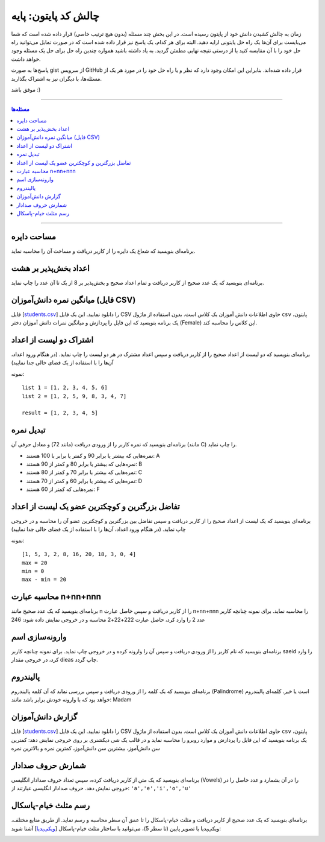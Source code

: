 .. role:: emoji-size

.. meta::
   :description: پایتون به پارسی - کتاب آنلاین و آزاد آموزش زبان برنامه‌نویسی پایتون - چالش کد پایتون، پایه
   :keywords: پایتون, آموزش, آموزش برنامه نویسی, آموزش پایتون, برنامه نویسی, کتاب آموزش, آموزش فارسی, کتاب آزاد 


.. _code-challenges-basic: 

چالش کد پایتون: پایه
==========================

زمان به چالش کشیدن دانش خود از پایتون رسیده است. در این بخش چند مسئله (بدون هیچ ترتیب خاصی) قرار داده شده است که شما می‌بایست برای آن‌ها یک راه حل پایتونی ارایه دهید. البته برای هر کدام، یک پاسخ نیز قرار داده شده است که در صورت تمایل می‌توانید راه حل خود را با آن مقایسه کنید یا از درستی نتیجه نهایی مطمئن گردید. به یاد داشته باشید همواره چندین راه حل برای حل یک مسئله وجود خواهد داشت.

پاسخ‌ها به صورت gist از سرویس GitHub قرار داده شده‌اند. بنابراین این امکان وجود دارد که نظر و یا راه حل خود را در مورد هر یک از مسئله‌ها، با دیگران نیز به اشتراک بگذارید.

موفق باشد :)


----

.. contents:: مسئله‌ها
    :depth: 2

----


.. _area-of-the-circle: 

مساحت دایره
------------------------------------

برنامه‌ای بنویسید که شعاع یک دایره را از کاربر دریافت و مساحت آن را محاسبه نماید.

.. raw:: html

    <div class="gist-container">
        <script src="https://gist.github.com/saeiddrv/dae7126a0bc86f8e4d58e1135e3eba79.js"></script>
    </div>



.. _divisible-by-8: 

اعداد بخش‌پذیر بر هشت
------------------------------------

برنامه‌ای بنویسید که یک عدد صحیح از کاربر دریافت و تمام اعداد صحیح و بخش‌پذیر بر 8 از یک تا آن عدد را چاپ نماید.


.. raw:: html

    <div class="gist-container">
        <script src="https://gist.github.com/saeiddrv/e6bc5fbc1724a0b5828bc6ab1cda3a25.js"></script>
    </div>


.. _female-student-avg: 

میانگین نمره دانش‌آموزان (فایل CSV)
------------------------------------

فایل [`students.csv </_static/practice/students.csv>`__]  را دانلود نمایید. این یک فایل CSV حاوی اطلاعات دانش آموزان یک کلاس است. بدون استفاده از ماژول ``csv`` پایتون، یک برنامه بنویسید که این فایل را پردازش و میانگین نمرات دانش آموزان دختر (Female) این کلاس را محاسبه کند.

.. raw:: html

    <div class="gist-container">
        <script src="https://gist.github.com/saeiddrv/e64a15b66b8b92f4aa27e451fa52aa1b.js"></script>
    </div>


.. _find-common-numbers:

اشتراک دو لیست از اعداد
------------------------------------

برنامه‌ای بنویسید که دو لیست از اعداد صحیح را از کاربر دریافت و سپس اعداد مشترک در هر دو لیست را چاپ نماید. (در هنگام ورود اعداد، آن‌ها را با استفاده از یک فضای خالی جدا نمایید)


نمونه::

    list 1 = [1, 2, 3, 4, 5, 6]
    list 2 = [1, 2, 5, 9, 8, 3, 4, 7]
    
    result = [1, 2, 3, 4, 5]

.. raw:: html

    <div class="gist-container">
        <script src="https://gist.github.com/saeiddrv/a2f022d255fa11bee90ff4997c4ffc9d.js"></script>
    </div>


.. _grade-converter:

تبدیل نمره
------------------------------------

برنامه‌ای بنویسید که نمره کاربر را از ورودی دریافت (مانند 72) و معادل حرفی آن (مانند C) را چاپ نماید.

* نمره‌هایی که بیشتر یا برابر 90 و کمتر یا برابر با 100 هستند: A
* نمره‌هایی که بیشتر یا برابر 80 و کمتر از 90 هستند: B
* نمره‌هایی که بیشتر یا برابر 70 و کمتر از 80 هستند: C
* نمره‌هایی که بیشتر یا برابر 60 و کمتر از 70 هستند: D
* نمره‌هایی که کمتر از 60 هستند: F


.. raw:: html

    <div class="gist-container">
        <script src="https://gist.github.com/saeiddrv/f7f473292a55fb60144c610f5e06cf53.js"></script>
    </div>


.. _max-min-diff:

تفاضل بزرگترین و کوچکترین عضو یک لیست از اعداد
----------------------------------------------------

برنامه‌ای بنویسید که یک لیست از اعداد صحیح را از کاربر دریافت و سپس تفاضل بین بزرگترین و کوچکترین عضو آن را محاسبه و در خروجی چاپ نماید. (در هنگام ورود اعداد، آن‌ها را با استفاده از یک فضای خالی جدا نمایید)

نمونه::

    [1, 5, 3, 2, 8, 16, 20, 18, 3, 0, 4]
    max = 20
    min = 0
    max - min = 20

.. raw:: html

    <div class="gist-container">
        <script src="https://gist.github.com/saeiddrv/2dc69d2172afbee354312568756beff1.js"></script>
    </div>


.. _n-plus-nn-plus-nnn:

محاسبه عبارت n+nn+nnn
----------------------------------------------------

برنامه‌ای بنویسید که یک عدد صحیح مانند n را از کاربر دریافت و سپس حاصل عبارت n+nn+nnn را محاسبه نماید. برای نمونه چنانچه کاربر عدد 2 را وارد کرد، حاصل عبارت 222+22+2 محاسبه و در خروجی نمایش داده شود: 246

.. raw:: html

    <div class="gist-container">
        <script src="https://gist.github.com/saeiddrv/37af43f0ce2b3a72b72a6f53594004e0.js"></script>
    </div>


.. _name-in-reverse-order:

وارونه‌سازی اسم
----------------------------------------------------

برنامه‌ای بنویسید که نام کاربر را از ورودی دریافت و سپس آن را وارونه کرده و در خروجی چاپ نماید. برای نمونه چنانچه کاربر saeid را وارد کرد، در خروجی مقدار dieas چاپ گردد.

.. raw:: html

    <div class="gist-container">
        <script src="https://gist.github.com/saeiddrv/345507e78ca020262609b394d89e8f81.js"></script>
    </div>


.. _palindrome-checker:

پالیندروم 
----------------------------------------------------

برنامه‌ای بنویسید که یک کلمه را از ورودی دریافت و سپس بررسی نماید که آن کلمه پالیندروم  (Palindrome) است یا خیر. کلمه‌ای پالیندروم  خواهد بود که با وارونه خودش برابر باشد مانند: Madam

.. raw:: html

    <div class="gist-container">
        <script src="https://gist.github.com/saeiddrv/3984d5731d1ed62251befba1746dba57.js"></script>
    </div>


.. _student-analysis:

گزارش دانش‌آموزان 
----------------------------------------------------

فایل [`students.csv </_static/practice/students.csv>`__]  را دانلود نمایید. این یک فایل CSV حاوی اطلاعات دانش آموزان یک کلاس است. بدون استفاده از ماژول ``csv`` پایتون، یک برنامه بنویسید که این فایل را پردازش و موارد روبرو را محاسبه نماید و در قالب یک شی دیکشنری بر روی خروجی نمایش دهد: کمترین سن دانش‌آموز، بیشترین سن دانش‌آموز، کمترین نمره و بالاترین نمره 

.. raw:: html

    <div class="gist-container">
        <script src="https://gist.github.com/saeiddrv/91dc2e2a137e92c20885604d36886a82.js"></script>
    </div>


.. _count-vowels:

شمارش حروف صدادار
----------------------------------------------------

برنامه‌ای بنویسید که یک متن از کاربر دریافت کرده، سپس تعداد حروف صدادار انگلیسی (Vowels) را در آن بشمارد و عدد حاصل را در خروجی نمایش دهد. حروف صدادار انگلیسی عبارتند از:  ``'a','e','i','o','u'``

.. raw:: html

    <div class="gist-container">
        <script src="https://gist.github.com/saeiddrv/c9e1480f1062654c53d830891bf4e7d6.js"></script>
    </div>



.. _khayyam-pascal-triangle:


رسم مثلث خیام-پاسکال
----------------------------------------------------

برنامه‌ای بنویسید که یک عدد صحیح از کاربر دریافت و مثلث خیام-پاسکال را تا عمق آن سطر محاسبه و رسم نماید. از طریق منابع مختلف، ویکی‌پدیا یا تصویر پایین (تا سطر 5)، می‌توانید با ساختار مثلث خیام-پاسکال [`ویکی‌پدیا <https://en.wikipedia.org/wiki/Pascal%27s_triangle>`__] آشنا شوید:

.. image:: /_static/practice/PascalTriangleAnimated2.gif
    :align: center

.. raw:: html

    <div class="gist-container">
        <script src="https://gist.github.com/saeiddrv/2b57267f8543089d306d7ea7127df42b.js"></script>
    </div>